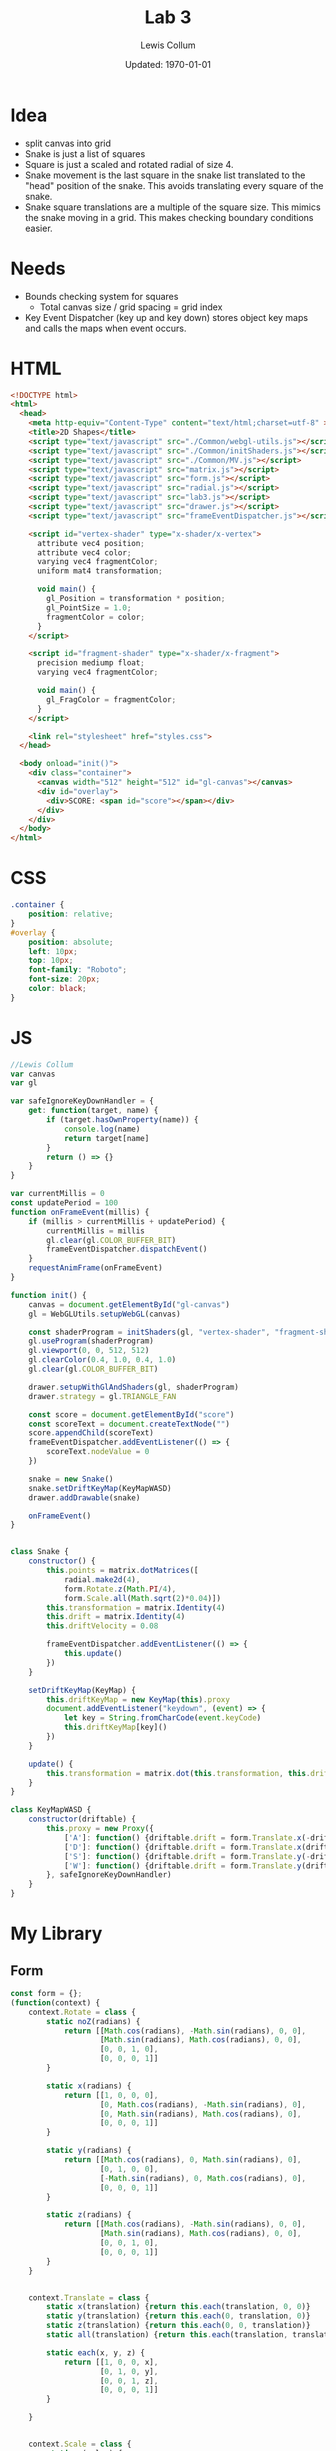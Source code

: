 #+latex_class_options: [fleqn]
#+latex_header: \usepackage{../homework}

#+title: Lab 3
#+author: Lewis Collum
#+date: Updated: \today

* Idea
  - split canvas into grid
  - Snake is just a list of squares
  - Square is just a scaled and rotated radial of size 4.
  - Snake movement is the last square in the snake list translated to
    the "head" position of the snake. This avoids translating every
    square of the snake.
  - Snake square translations are a multiple of the square size. This
    mimics the snake moving in a grid. This makes checking boundary
    conditions easier.

* Needs
  - Bounds checking system for squares
    - Total canvas size / grid spacing = grid index
  - Key Event Dispatcher (key up and key down) stores object key maps
    and calls the maps when event occurs.
* HTML
  #+begin_src html :tangle lab3.html
<!DOCTYPE html>
<html>
  <head>
    <meta http-equiv="Content-Type" content="text/html;charset=utf-8" >
    <title>2D Shapes</title>
    <script type="text/javascript" src="./Common/webgl-utils.js"></script>
    <script type="text/javascript" src="./Common/initShaders.js"></script>
    <script type="text/javascript" src="./Common/MV.js"></script>
    <script type="text/javascript" src="matrix.js"></script>
    <script type="text/javascript" src="form.js"></script>
    <script type="text/javascript" src="radial.js"></script>
    <script type="text/javascript" src="lab3.js"></script>
    <script type="text/javascript" src="drawer.js"></script>
    <script type="text/javascript" src="frameEventDispatcher.js"></script>
    
    <script id="vertex-shader" type="x-shader/x-vertex">
      attribute vec4 position;
      attribute vec4 color;
      varying vec4 fragmentColor;
      uniform mat4 transformation;

      void main() {
        gl_Position = transformation * position;
        gl_PointSize = 1.0;
        fragmentColor = color;
      }
    </script>
    
    <script id="fragment-shader" type="x-shader/x-fragment">
      precision mediump float;
      varying vec4 fragmentColor;
      
      void main() {
        gl_FragColor = fragmentColor;
      }
    </script>

    <link rel="stylesheet" href="styles.css">
  </head>
  
  <body onload="init()">
    <div class="container">
      <canvas width="512" height="512" id="gl-canvas"></canvas>
      <div id="overlay">
        <div>SCORE: <span id="score"></span></div>
      </div>
    </div>
  </body>
</html>
  #+end_src

* CSS
  #+begin_src css :tangle styles.css
.container {
    position: relative;
}
#overlay {
    position: absolute;
    left: 10px;
    top: 10px;
    font-family: "Roboto";
    font-size: 20px;
    color: black;
}
  #+end_src
* JS
  #+begin_src javascript :tangle lab3.js
//Lewis Collum
var canvas
var gl

var safeIgnoreKeyDownHandler = {
    get: function(target, name) {
        if (target.hasOwnProperty(name)) {
            console.log(name)
            return target[name]
        }
        return () => {}
    }
}

var currentMillis = 0
const updatePeriod = 100
function onFrameEvent(millis) {
    if (millis > currentMillis + updatePeriod) {
        currentMillis = millis
        gl.clear(gl.COLOR_BUFFER_BIT)
        frameEventDispatcher.dispatchEvent()
    }
    requestAnimFrame(onFrameEvent)
}

function init() {
    canvas = document.getElementById("gl-canvas")
    gl = WebGLUtils.setupWebGL(canvas)

    const shaderProgram = initShaders(gl, "vertex-shader", "fragment-shader")
    gl.useProgram(shaderProgram)
    gl.viewport(0, 0, 512, 512)
    gl.clearColor(0.4, 1.0, 0.4, 1.0)
    gl.clear(gl.COLOR_BUFFER_BIT)

    drawer.setupWithGlAndShaders(gl, shaderProgram)
    drawer.strategy = gl.TRIANGLE_FAN

    const score = document.getElementById("score")
    const scoreText = document.createTextNode("")
    score.appendChild(scoreText)
    frameEventDispatcher.addEventListener(() => {
        scoreText.nodeValue = 0
    })
    
    snake = new Snake()
    snake.setDriftKeyMap(KeyMapWASD)
    drawer.addDrawable(snake)

    onFrameEvent()
}


class Snake {
    constructor() {
        this.points = matrix.dotMatrices([
            radial.make2d(4),
            form.Rotate.z(Math.PI/4),
            form.Scale.all(Math.sqrt(2)*0.04)])
        this.transformation = matrix.Identity(4)
        this.drift = matrix.Identity(4)
        this.driftVelocity = 0.08
        
        frameEventDispatcher.addEventListener(() => {
            this.update()
        })
    }

    setDriftKeyMap(KeyMap) {
        this.driftKeyMap = new KeyMap(this).proxy
        document.addEventListener("keydown", (event) => {
            let key = String.fromCharCode(event.keyCode)
            this.driftKeyMap[key]()
        })
    }
    
    update() {
        this.transformation = matrix.dot(this.transformation, this.drift)
    }    
}

class KeyMapWASD {
    constructor(driftable) {
        this.proxy = new Proxy({
            ['A']: function() {driftable.drift = form.Translate.x(-driftable.driftVelocity)},
            ['D']: function() {driftable.drift = form.Translate.x(driftable.driftVelocity)},
            ['S']: function() {driftable.drift = form.Translate.y(-driftable.driftVelocity)},
            ['W']: function() {driftable.drift = form.Translate.y(driftable.driftVelocity)},
        }, safeIgnoreKeyDownHandler)
    }
}
        
  #+end_src
* My Library
** Form
    #+begin_src javascript :tangle form.js
const form = {};
(function(context) {
    context.Rotate = class {
        static noZ(radians) {
            return [[Math.cos(radians), -Math.sin(radians), 0, 0],
                    [Math.sin(radians), Math.cos(radians), 0, 0],
                    [0, 0, 1, 0],
                    [0, 0, 0, 1]]
        }

        static x(radians) {
            return [[1, 0, 0, 0],
                    [0, Math.cos(radians), -Math.sin(radians), 0],
                    [0, Math.sin(radians), Math.cos(radians), 0],
                    [0, 0, 0, 1]]
        }

        static y(radians) {
            return [[Math.cos(radians), 0, Math.sin(radians), 0],
                    [0, 1, 0, 0],
                    [-Math.sin(radians), 0, Math.cos(radians), 0],
                    [0, 0, 0, 1]]
        }

        static z(radians) {
            return [[Math.cos(radians), -Math.sin(radians), 0, 0],
                    [Math.sin(radians), Math.cos(radians), 0, 0],
                    [0, 0, 1, 0],
                    [0, 0, 0, 1]]
        }
    }


    context.Translate = class {
        static x(translation) {return this.each(translation, 0, 0)}
        static y(translation) {return this.each(0, translation, 0)}
        static z(translation) {return this.each(0, 0, translation)}
        static all(translation) {return this.each(translation, translation, translation)}
        
        static each(x, y, z) {
            return [[1, 0, 0, x],
                    [0, 1, 0, y],
                    [0, 0, 1, z],
                    [0, 0, 0, 1]]
        }

    }


    context.Scale = class {
        static x(value) {
            return [[value, 0, 0, 0],
                    [0, 1, 0, 0],
                    [0, 0, 1, 0],
                    [0, 0, 0, 1]]
        }

        static y(value) {
            return [[1, 0, 0, 0],
                    [0, value, 0, 0],
                    [0, 0, 1, 0],
                    [0, 0, 0, 1]]
        }

        static y(value) {
            return [[1, 0, 0, 0],
                    [0, 1, 0, 0],
                    [0, 0, value, 0],
                    [0, 0, 0, 1]]
        }
        
        static each(x, y, z) {
            return [[x, 0, 0, 0],
                    [0, y, 0, 0],
                    [0, 0, z, 0],
                    [0, 0, 0, 1]]
        }    
        
        static all(scale) {
            return [[scale, 0, 0, 0],
                    [0, scale, 0, 0],
                    [0, 0, scale, 0],
                    [0, 0, 0, 1]]
        }
    }
})(form)
    #+end_src
** Matrix
   #+begin_src javascript :tangle matrix.js
const matrix = {};
(function(context) {
    context.make = function(rows, columns, fill=null) {
        return Array(rows).fill().map(rows => Array(columns).fill().map(columns => fill))
    }

    context.Identity = function(size) {
        identity = context.make(size, size, 0)
        for (let i = 0; i < size; ++i) 
            identity[i][i] = 1
        return identity        
    }
    
    context.transpose = function(matrix) {
        return matrix[0].map((column, i) => matrix.map(row => row[i]));
    }

    context.column = function(matrix, column) {
        return matrix.map(row => row[column])
    }

    context.snap = function(matrix, threshold) {        
        matrix.forEach((row, rowIndex) => {
            row.forEach((column, columnIndex) => {
                if (column <= threshold) matrix[rowIndex][columnIndex] = 0
            })
        })
        return matrix
    }

    context.dot = function(first, second) {
        var dotted = context.make(first.length, second[0].length)
        matrix.transpose(second).forEach((column, columnIndex) => {
            first.forEach((row, rowIndex) => {
                dotted[rowIndex][columnIndex] = matrix.dotVector(row, column)
            })
        })
        return dotted
    }
    
    context.dotVector = function(first, second) {
        return first.map((value, index) => value * second[index]).reduce((sum, rest) => sum + rest)
    }

    context.dotMatrices = function(matrices) {
        return matrices.reduce((interpolation, rest) => context.dot(interpolation, rest))
    }

    context.add = function(first, second) {
        var result = first.slice()
        for (let row = 0; row < first.length; ++row) {
            for (let column = 0; column < first[0].length; ++column) {
                result[row][column] += second[row][column]
            }
        }
        return result
    }
})(matrix);
   #+end_src
** Radial
   #+begin_src javascript :tangle radial.js
const radial = {};
(function(context) {
    context.make2d = function(pointCount) {
        const vectorAngle = 2 * Math.PI / pointCount
        var points = []
        for (let i = 0; i < pointCount; ++i) {
            let x = Math.cos(vectorAngle * i)
            let y = Math.sin(vectorAngle * i)
            points.push([x, y, 0, 1])
        }
        return points
    }

    //TODO extract functions
    context.make3d = function(yawCount, pitchCount) {
        const stackCount = pitchCount+1
        const yawAngleStep = 2*Math.PI/yawCount
        const pitchAngleStep = Math.PI/stackCount
        var points = []

        points.push([0, 0, -1, 1])
        for (let pitchIndex = 1; pitchIndex < stackCount; ++pitchIndex) {
            let pitch = pitchIndex * pitchAngleStep - Math.PI/2
            
            for (let yawIndex = 0; yawIndex < yawCount; ++yawIndex) {
                let yaw = yawIndex * yawAngleStep
                
                let x = Math.cos(pitch) * Math.cos(yaw)
                let y = Math.cos(pitch) * Math.sin(yaw)
                let z = Math.sin(pitch)

                points.push([x, y, z, 1])
            }
        }
        points.push([0, 0, 1, 1])

        var triangulated = []
        
        //bottom
        for (let yawIndex = 0; yawIndex < yawCount; ++yawIndex) {
            let a = points[0]
            let b = points[1+yawIndex]
            let c = yawIndex == yawCount-1 ? points[1] : points[1+yawIndex+1]
            triangulated.push(a, b, c)
        }

        for (let pitchIndex = 0; pitchIndex < stackCount-2; ++pitchIndex) {
            for (let yawIndex = 0; yawIndex < yawCount; ++yawIndex) {
                var yawStart = pitchIndex*yawCount+1
                var nextYawStart = yawStart+yawCount
                let a = points[yawStart + yawIndex]
                let b = points[nextYawStart + yawIndex]
                let c = (yawIndex == yawCount-1) ? 
                    points[yawStart] :
                    points[yawStart + yawIndex+1]
                let d = (yawIndex == yawCount-1) ?
                    points[nextYawStart] :
                    points[nextYawStart + yawIndex+1]
                
                triangulated.push(a, b, c)
                triangulated.push(c, b, d)
            }
        }

        //top
        for (let yawIndex = 0; yawIndex < yawCount; ++yawIndex) {
            let last = points.length-1
            let lastYawsStart = last-yawCount
            let a = points[last]
            let b = points[last-1-yawIndex]
            let c = yawIndex == yawCount-1 ? points[last-1] : points[last-1-yawIndex-1]
            triangulated.push(a, b, c)
        }
        return triangulated
    }
})(radial);
   #+end_src
** Drawer
   #+begin_src javascript :tangle drawer.js
const drawer = {};
(function(context) {
    context.setupWithGlAndShaders = function(gl, shaderProgram) {
        context.gl = gl
        context.shaderProgram = shaderProgram
        context.color = [0.0, 0.0, 0.0, 1.0]
        context.strategy = context.gl.TRIANGLE_FAN
        context.drawables = []
        
        frameEventDispatcher.addRenderingListener(() => {
            this.drawAll()
        })
    }

    context.addDrawable = function(drawable) {context.drawables.push(drawable)}
    
    context.drawAll = function() {
        context.drawables.forEach((drawable) => context.drawTransformed(drawable.points, drawable.transformatiopn))
    }

    context.drawTransformed = function(points, transformation) {
        const transformationPointer = context.gl.getUniformLocation(context.shaderProgram, "transformation")
        context.gl.uniformMatrix4fv(transformationPointer, false, matrix.transpose(transformation).flat())
        context.draw(points)
    }

    context.draw = function(points) {
        const flattenedDrawer = Float32Array.from(points.flat())
        const pointBuffer = context.gl.createBuffer()
        context.gl.bindBuffer(context.gl.ARRAY_BUFFER, pointBuffer)
        context.gl.bufferData(context.gl.ARRAY_BUFFER, flattenedDrawer, context.gl.STATIC_DRAW)

        const pointPosition = context.gl.getAttribLocation(context.shaderProgram, "position")
        context.gl.vertexAttribPointer(pointPosition, 4, context.gl.FLOAT, false, 0, 0)
        context.gl.enableVertexAttribArray(pointPosition)

        const color = context.gl.getAttribLocation(context.shaderProgram, "color")
        //context.gl.uniform4f(color, context.color[0], context.color[1], context.color[2], context.color[3])
        context.gl.vertexAttribPointer(color, 4, gl.FLOAT, false, 0, 0)
        context.gl.enableVertexAttribArray(color)

        const bufferLength = points.length
        context.gl.drawArrays(context.strategy, 0, bufferLength)
    }
})(drawer);
   #+end_src

** FrameEventHandler
   #+begin_src javascript :tangle frameEventDispatcher.js
frameEventDispatcher = {};
(function(context) {
    context.handlers = [] 
    context.renderingHandlers = []

    context.addEventListener = function(listeningFunction) {
        this.handlers.push(listeningFunction)
    }
    
    context.addRenderingListener = function(listeningFunction) {
        this.renderingHandlers.push(listeningFunction)
    }
    
    context.dispatchEvent = function(event) {
        this.handlers.forEach(handler => handler(event))
        this.renderingHandlers.forEach(handler => handler(event))
    }
})(frameEventDispatcher);
   #+end_src
